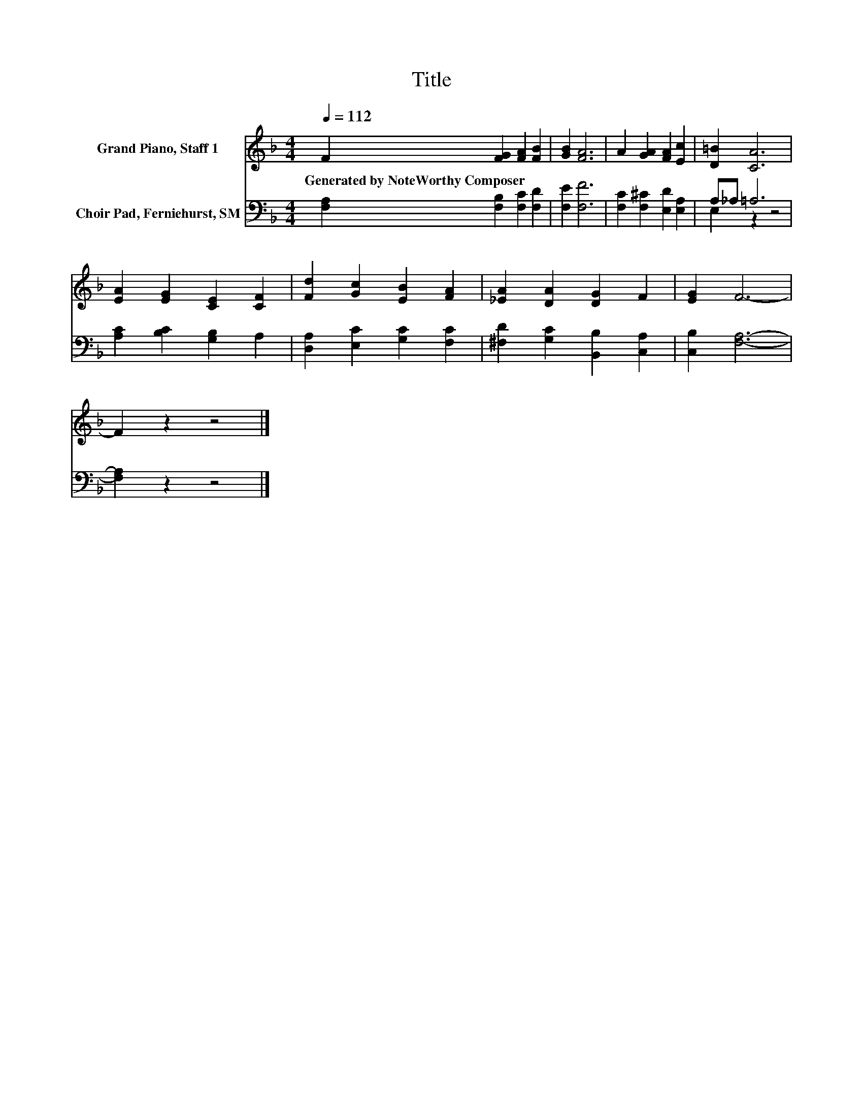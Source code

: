 X:1
T:Title
%%score 1 ( 2 3 )
L:1/8
Q:1/4=112
M:4/4
K:F
V:1 treble nm="Grand Piano, Staff 1"
V:2 bass nm="Choir Pad, Ferniehurst, SM"
V:3 bass 
V:1
 F2 [FG]2 [FA]2 [FB]2 | [GB]2 [FA]6 | A2 [GA]2 [FA]2 [Ec]2 | [D=B]2 [CA]6 | %4
w: Generated~by~NoteWorthy~Composer * * *||||
 [EA]2 [EG]2 [CE]2 [CF]2 | [Fd]2 [Gc]2 [EB]2 [FA]2 | [_EA]2 [DA]2 [DG]2 F2 | [EG]2 F6- | %8
w: ||||
 F2 z2 z4 |] %9
w: |
V:2
 [F,A,]2 [F,B,]2 [F,C]2 [F,D]2 | [F,E]2 [F,F]6 | [F,C]2 [F,^C]2 [E,D]2 [E,A,]2 | A,_A, =A,6 | %4
 [A,C]2 [B,C]2 [G,B,]2 A,2 | [D,A,]2 [E,C]2 [G,C]2 [F,C]2 | [^F,D]2 [G,C]2 [B,,B,]2 [C,A,]2 | %7
 [C,B,]2 [F,A,]6- | [F,A,]2 z2 z4 |] %9
V:3
 x8 | x8 | x8 | E,2 z2 z4 | x8 | x8 | x8 | x8 | x8 |] %9

